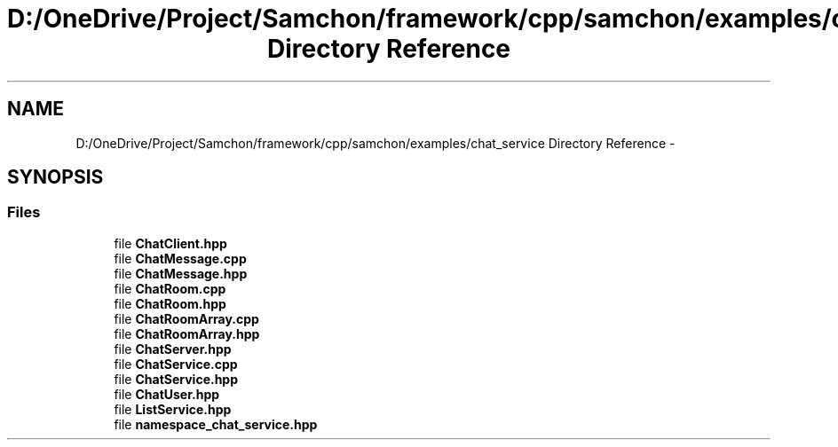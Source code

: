 .TH "D:/OneDrive/Project/Samchon/framework/cpp/samchon/examples/chat_service Directory Reference" 3 "Mon Oct 26 2015" "Version 1.0.0" "Samchon Framework for CPP" \" -*- nroff -*-
.ad l
.nh
.SH NAME
D:/OneDrive/Project/Samchon/framework/cpp/samchon/examples/chat_service Directory Reference \- 
.SH SYNOPSIS
.br
.PP
.SS "Files"

.in +1c
.ti -1c
.RI "file \fBChatClient\&.hpp\fP"
.br
.ti -1c
.RI "file \fBChatMessage\&.cpp\fP"
.br
.ti -1c
.RI "file \fBChatMessage\&.hpp\fP"
.br
.ti -1c
.RI "file \fBChatRoom\&.cpp\fP"
.br
.ti -1c
.RI "file \fBChatRoom\&.hpp\fP"
.br
.ti -1c
.RI "file \fBChatRoomArray\&.cpp\fP"
.br
.ti -1c
.RI "file \fBChatRoomArray\&.hpp\fP"
.br
.ti -1c
.RI "file \fBChatServer\&.hpp\fP"
.br
.ti -1c
.RI "file \fBChatService\&.cpp\fP"
.br
.ti -1c
.RI "file \fBChatService\&.hpp\fP"
.br
.ti -1c
.RI "file \fBChatUser\&.hpp\fP"
.br
.ti -1c
.RI "file \fBListService\&.hpp\fP"
.br
.ti -1c
.RI "file \fBnamespace_chat_service\&.hpp\fP"
.br
.in -1c
